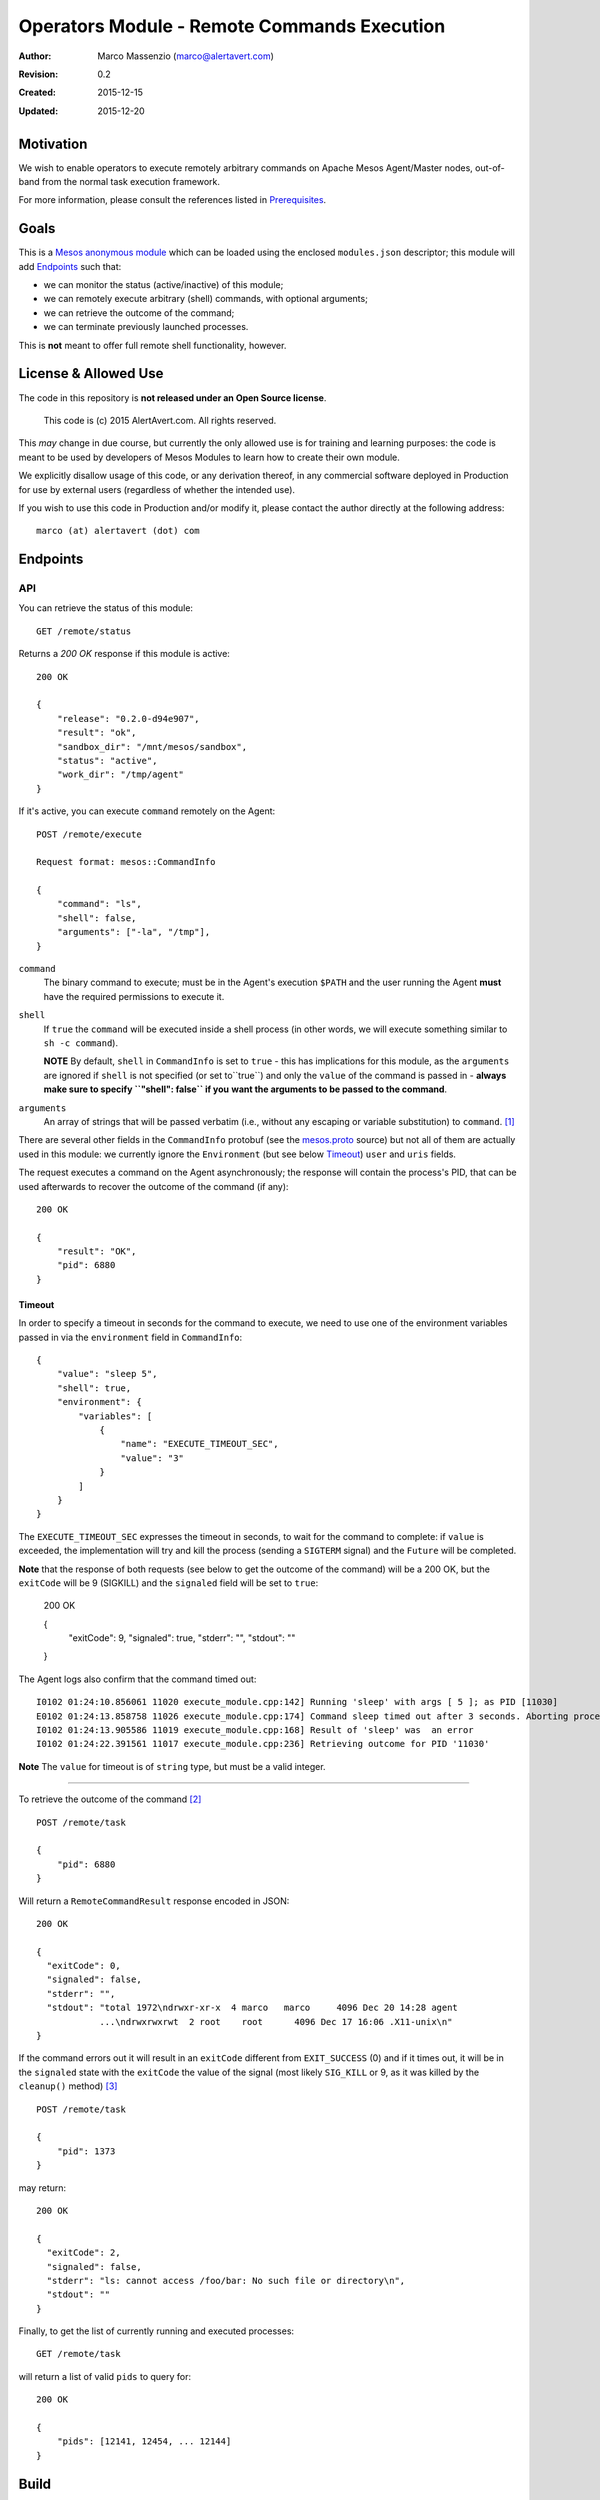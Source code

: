 ============================================
Operators Module - Remote Commands Execution
============================================

:Author: Marco Massenzio (marco@alertavert.com)
:Revision: 0.2
:Created: 2015-12-15
:Updated: 2015-12-20

Motivation
----------

We wish to enable operators to execute remotely arbitrary commands on Apache
Mesos Agent/Master nodes, out-of-band from the normal task execution framework.

For more information, please consult the references listed in `Prerequisites`_.

.. image:: docs/images/execute-module.png
    :width: 400px
    :alt: architecture

Goals
-----

This is a `Mesos anonymous module`_ which can be loaded using the enclosed
``modules.json`` descriptor; this module will add `Endpoints`_ such
that:

- we can monitor the status (active/inactive) of this module;
- we can remotely execute arbitrary (shell) commands, with optional arguments;
- we can retrieve the outcome of the command;
- we can terminate previously launched processes.

This is **not** meant to offer full remote shell functionality, however.

License & Allowed Use
---------------------

The code in this repository is **not released under an Open Source license**.

  This code is (c) 2015 AlertAvert.com.  All rights reserved.

This *may* change in due course, but currently the only allowed use is for
training and learning purposes: the code is meant to be used by developers of
Mesos Modules to learn how to create their own module.

We explicitly disallow usage of this code, or any derivation thereof, in any
commercial software deployed in Production for use by external users
(regardless of whether the intended use).

If you wish to use this code in Production and/or modify it, please contact
the author directly at the following address::

  marco (at) alertavert (dot) com


Endpoints
---------

API
^^^

You can retrieve the status of this module::

  GET /remote/status

Returns a `200 OK` response if this module is active::

    200 OK

    {
        "release": "0.2.0-d94e907",
        "result": "ok",
        "sandbox_dir": "/mnt/mesos/sandbox",
        "status": "active",
        "work_dir": "/tmp/agent"
    }

If it's active, you can execute ``command`` remotely on the Agent::

  POST /remote/execute

  Request format: mesos::CommandInfo

  {
      "command": "ls",
      "shell": false,
      "arguments": ["-la", "/tmp"],
  }


``command``
  The binary command to execute; must be in the Agent's execution ``$PATH``
  and the user running the Agent **must** have the required permissions to
  execute it.

``shell``
  If ``true`` the ``command`` will be executed inside a shell process
  (in other words, we will execute something similar to ``sh -c command``).
  
  **NOTE** By default, ``shell`` in ``CommandInfo`` is set to ``true`` - this 
  has implications for this module, as the ``arguments`` are ignored if ``shell`` 
  is not specified (or set to``true``) and only the ``value`` of the command is
  passed in - **always make sure to specify ``"shell": false`` if you**
  **want the arguments to be passed to the command**.

``arguments``
  An array of strings that will be passed verbatim (i.e., without any
  escaping or variable substitution) to ``command``. [1]_

There are several other fields in the ``CommandInfo`` protobuf (see the
`mesos.proto`_ source) but not all of them are actually used in this module: 
we currently ignore the ``Environment`` (but see below 
`Timeout`_) ``user`` and ``uris`` fields.

The request executes a command on the Agent asynchronously; the response will
contain the process's PID, that can be used afterwards to recover the
outcome of the command (if any)::

  200 OK

  {
      "result": "OK",
      "pid": 6880
  }


Timeout
+++++++

In order to specify a timeout in seconds for the command to execute, we need 
to use one of the environment variables passed in via the ``environment`` 
field in ``CommandInfo``::

    {
        "value": "sleep 5",
        "shell": true,
        "environment": {
            "variables": [
                {
                    "name": "EXECUTE_TIMEOUT_SEC",
                    "value": "3"
                }
            ]
        }
    }


The ``EXECUTE_TIMEOUT_SEC`` expresses the timeout in seconds, to wait for the 
command to complete: if ``value`` is exceeded, the implementation will try 
and kill the process (sending a ``SIGTERM`` signal) and the ``Future`` will 
be completed.

**Note** that the response of both requests (see below to get the outcome of 
the command) will be a 200 OK, but the ``exitCode`` will be 9 (SIGKILL) and 
the ``signaled`` field will be set to ``true``:

    200 OK
    
    {
      "exitCode": 9,
      "signaled": true,
      "stderr": "",
      "stdout": ""
    }

The Agent logs also confirm that the command timed out::

    I0102 01:24:10.856061 11020 execute_module.cpp:142] Running 'sleep' with args [ 5 ]; as PID [11030]
    E0102 01:24:13.858758 11026 execute_module.cpp:174] Command sleep timed out after 3 seconds. Aborting process 11030
    I0102 01:24:13.905586 11019 execute_module.cpp:168] Result of 'sleep' was  an error
    I0102 01:24:22.391561 11017 execute_module.cpp:236] Retrieving outcome for PID '11030'

**Note** The ``value`` for timeout is of ``string`` type, but must be a valid 
integer.


----

To retrieve the outcome of the command [2]_ ::

  POST /remote/task

  {
      "pid": 6880
  }

Will return a ``RemoteCommandResult`` response encoded in JSON::

  200 OK

  {
    "exitCode": 0,
    "signaled": false,
    "stderr": "",
    "stdout": "total 1972\ndrwxr-xr-x  4 marco   marco     4096 Dec 20 14:28 agent
              ...\ndrwxrwxrwt  2 root    root      4096 Dec 17 16:06 .X11-unix\n"
  }

If the command errors out it will result in an ``exitCode`` different from
``EXIT_SUCCESS`` (0) and if it times out, it will be in the ``signaled``
state with the ``exitCode`` the value of the signal (most likely ``SIG_KILL``
or 9, as it was killed by the ``cleanup()`` method) [3]_ ::

    POST /remote/task

    {
        "pid": 1373
    }

may return::

    200 OK

    {
      "exitCode": 2,
      "signaled": false,
      "stderr": "ls: cannot access /foo/bar: No such file or directory\n",
      "stdout": ""
    }


Finally, to get the list of currently running and executed processes::

  GET /remote/task

will return a list of valid ``pids`` to query for::

  200 OK

  {
      "pids": [12141, 12454, ... 12144]
  }



Build
-----

Prerequisites
^^^^^^^^^^^^^

You obviously need `Apache Mesos`_ to build this
project: in particular, you will need both the includes (``mesos``, ``stout``
and ``libprocess``) and the shared ``libmesos.so`` library.

In addition, Mesos needs access to ``picojson.h`` and a subset of the ``boost``
header files: see the
`3rdparty <https://github.com/apache/mesos/tree/master/3rdparty/libprocess/3rdparty>`_
folder in the mirrored github repository for Mesos, and in particular the
`boost-1.53.0.tar.gz <https://github.com/apache/mesos/blob/master/3rdparty/libprocess/3rdparty/boost-1.53.0.tar.gz>`_
archive.

The "easiest" way to obtain all the prerequisites would probably be to clone the Mesos
repository, build mesos and then install it in a local folder that you will then need to
configure using the ``LOCAL_INSTALL_DIR`` property (see `CMake`_ below).

Finally, you need the ``libsvn`` library (this is required by Mesos): on OSX
this can be obtained using ``brew``::

    brew install svn

Google Protocol Buffers
^^^^^^^^^^^^^^^^^^^^^^^

Apache Mesos makes extensive use of `Protocol Buffers <https://developers.google.com/protocol-buffers>`_
and this project uses them too (see the ``proto/execute.proto`` file).

In order to build this module, you will need to download, build and install Google's protobuf
version **2.5.0** (this is the most recent version used by Mesos - using a more recent one will
cause compile and runtime errors) - see the link above for more details.

We assume that the ``protoc`` binary will be installed in the same ``LOCAL_INSTALL_DIR`` location;
assuming that this is set to be the ``$LOCAL_INSTALL`` env variable::

    cd protobuf-2.5.0/
    ./configure --prefix $LOCAL_INSTALL
    make -j 4 && make install

see the protobuf documentation for more info.


CMake
^^^^^

This module uses `cmake <https://cmake.org>`_ to build the module and the
tests; there are currently two targets: ``execmod`` and ``execmod_test``, the
library and the tests, respectively.

It also needs a number of libraries and header files (see `Prerequisites`_)
that we assume to be in the ``include`` and ``lib`` subdirectories of a
directory located at ``${LOCAL_INSTALL_DIR}``; this can be set either using
an environment variable (``$LOCAL_INSTALL``) or a ``cmake`` property
(``-DLOCAL_INSTALL_DIR``)::

    mkdir build && cd build
    cmake -DLOCAL_INSTALL_DIR=/path/to/usr/local ..
    make

    # If you want to run the tests in the execmod_test target:
    ctest


Usage
-----

See the `Mesos anonymous module`_ documentation for more details; however, in
order to run a Mesos Agent with this module loaded, is a simple matter of
adding the ``--modules`` flag, pointing it to the generated JSON
``modules.json`` file (the `CMake`_ step will generate it in the ``gen/``
folder) [4]_ ::

  $ ${MESOS_ROOT}/build/bin/mesos-slave.sh --work_dir=/tmp/agent \
      --modules=/path/to/execute-module/gen/modules.json \
      --master=zk://zk1.cluster.prod.com:2181

See ``Configuration``  on the `Apache Mesos`_ documentation pages for more
details on the various flags.

Also, my `zk_mesos`_ github project provides an example `Vagrant`_
configuration showing how to deploy and run Mesos from the Mesosphere binary
distributions.

Agent Flags
^^^^^^^^^^^

If `MESOS-4253`_ is accepted and the `code`_ committed, the module will also gain access to the 
Agent's flags, and in particular to ``--work_dir`` and ``--sandbox_dir`` that could be further used
when executing commands to store logs, etc.

See the ``init()`` method in the ``RemoteExecutionAnonymous`` class.


Tests
-----

Run ``ctest`` from the ``build`` directory, or launch the `execmod_test`
binary::

    cd build && ./execmod_test

--------

*Notes*

.. [1] In other words, using ``{"command": "echo", "arguments": ["$PATH"]}``
       will result in ``{"exitCode": 0, "stdout": "$PATH\n"}``.

.. [2] It is currently not possible to create a *RESTful API* using ``libprocess``
       ``Process::route()`` method, as it's not possible to create routes with wildcard
       URLs (such as ``/remote/task/.*``) as in other HTTP frameworks.
       (see `process.cpp`_ for more details, and in particular the `handlers`_
       ``struct``).

.. [3] Note that even in the case the command itself failed, the response code
       is stiil a ``200 OK``::

.. [4] Make sure that the ``"file"`` field in the JSON points to the correct location
       (**on the Agent node**) where the ``libexecmod.so`` file is located; watch out
       for erros in the Agent's log.


.. _Mesos anonymous module: http://mesos.apache.org/documentation/latest/modules/
.. _Apache Mesos: http://mesos.apache.org
.. _zk_mesos: http://github.com/massenz/zk_mesos
.. _Vagrant: https://www.vagrantup.com/
.. _process.cpp: https://github.com/apache/mesos/blob/master/3rdparty/libprocess/src/process.cpp#L3319
.. _handlers: https://github.com/apache/mesos/blob/master/3rdparty/libprocess/include/process/process.hpp#L359
.. _MESOS-4253: https://issues.apache.org/jira/browse/MESOS-4253
.. _code: https://reviews.apache.org/r/41760/
.. _mesos.proto: https://github.com/apache/mesos/blob/master/include/mesos/v1/mesos.proto#L346
